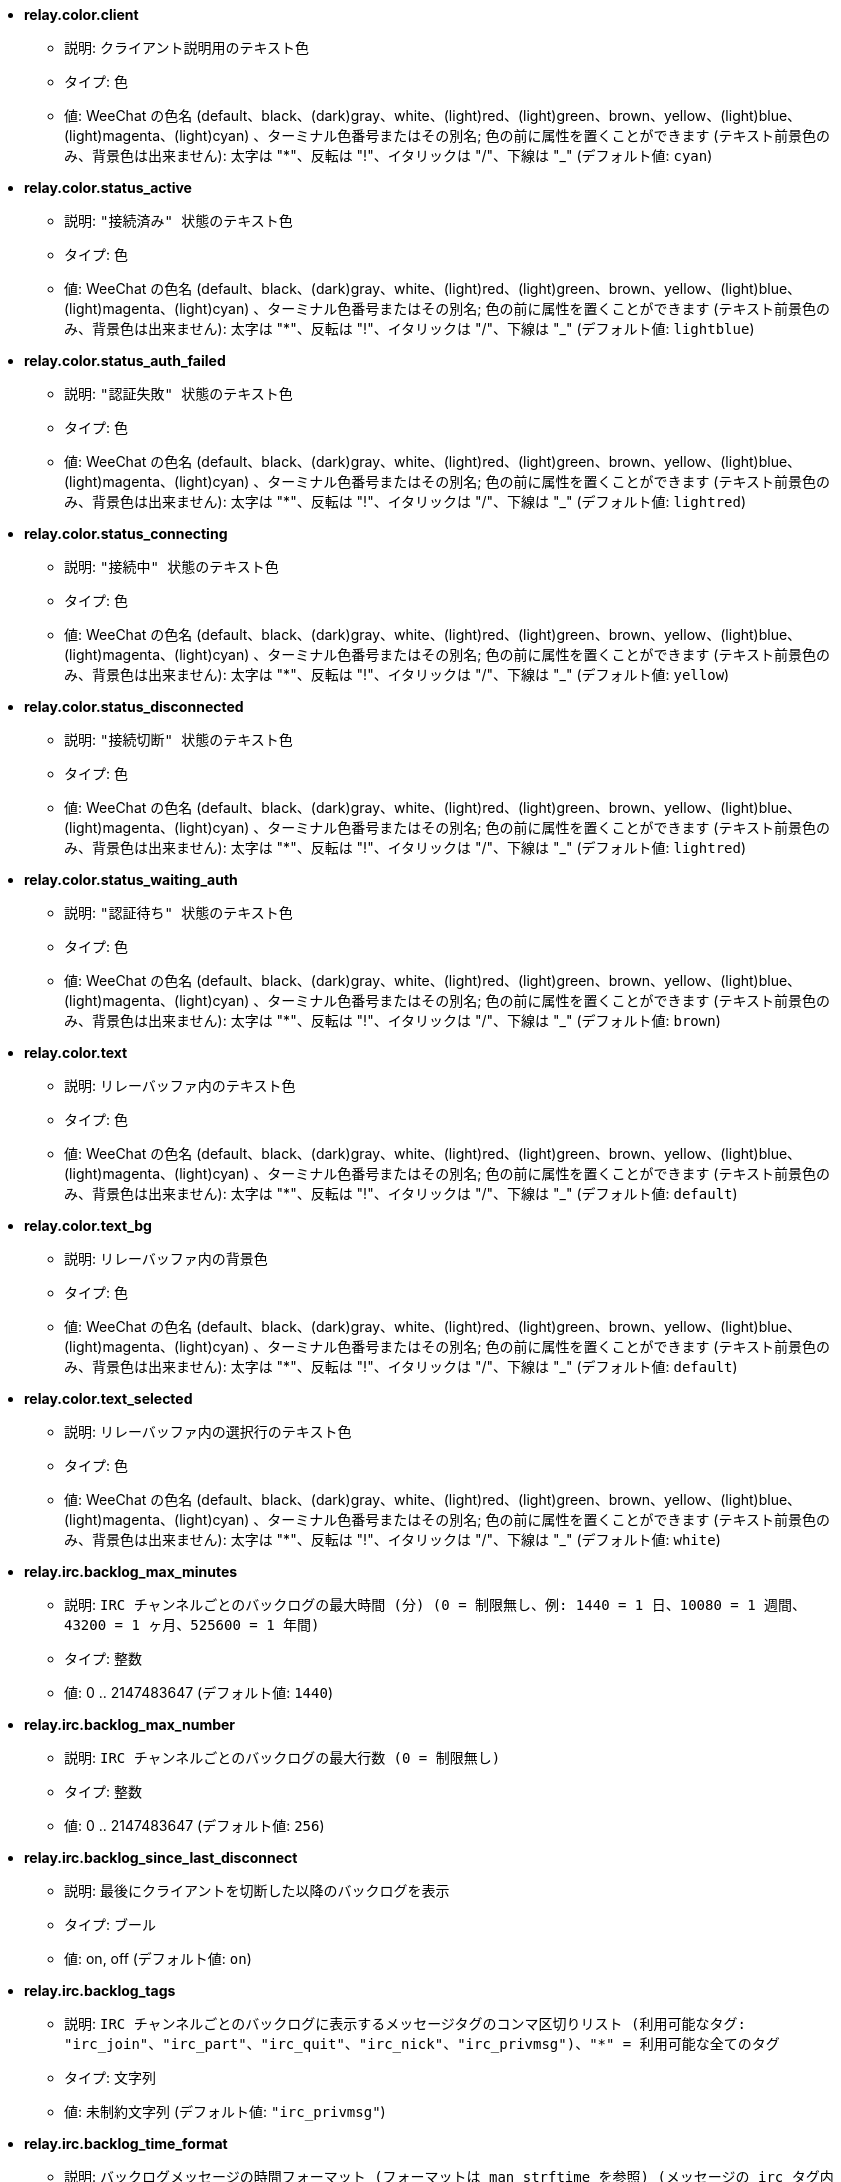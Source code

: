 //
// This file is auto-generated by script docgen.py.
// DO NOT EDIT BY HAND!
//
* [[option_relay.color.client]] *relay.color.client*
** 説明: `クライアント説明用のテキスト色`
** タイプ: 色
** 値: WeeChat の色名 (default、black、(dark)gray、white、(light)red、(light)green、brown、yellow、(light)blue、(light)magenta、(light)cyan) 、ターミナル色番号またはその別名; 色の前に属性を置くことができます (テキスト前景色のみ、背景色は出来ません): 太字は "*"、反転は "!"、イタリックは "/"、下線は "_" (デフォルト値: `cyan`)

* [[option_relay.color.status_active]] *relay.color.status_active*
** 説明: `"接続済み" 状態のテキスト色`
** タイプ: 色
** 値: WeeChat の色名 (default、black、(dark)gray、white、(light)red、(light)green、brown、yellow、(light)blue、(light)magenta、(light)cyan) 、ターミナル色番号またはその別名; 色の前に属性を置くことができます (テキスト前景色のみ、背景色は出来ません): 太字は "*"、反転は "!"、イタリックは "/"、下線は "_" (デフォルト値: `lightblue`)

* [[option_relay.color.status_auth_failed]] *relay.color.status_auth_failed*
** 説明: `"認証失敗" 状態のテキスト色`
** タイプ: 色
** 値: WeeChat の色名 (default、black、(dark)gray、white、(light)red、(light)green、brown、yellow、(light)blue、(light)magenta、(light)cyan) 、ターミナル色番号またはその別名; 色の前に属性を置くことができます (テキスト前景色のみ、背景色は出来ません): 太字は "*"、反転は "!"、イタリックは "/"、下線は "_" (デフォルト値: `lightred`)

* [[option_relay.color.status_connecting]] *relay.color.status_connecting*
** 説明: `"接続中" 状態のテキスト色`
** タイプ: 色
** 値: WeeChat の色名 (default、black、(dark)gray、white、(light)red、(light)green、brown、yellow、(light)blue、(light)magenta、(light)cyan) 、ターミナル色番号またはその別名; 色の前に属性を置くことができます (テキスト前景色のみ、背景色は出来ません): 太字は "*"、反転は "!"、イタリックは "/"、下線は "_" (デフォルト値: `yellow`)

* [[option_relay.color.status_disconnected]] *relay.color.status_disconnected*
** 説明: `"接続切断" 状態のテキスト色`
** タイプ: 色
** 値: WeeChat の色名 (default、black、(dark)gray、white、(light)red、(light)green、brown、yellow、(light)blue、(light)magenta、(light)cyan) 、ターミナル色番号またはその別名; 色の前に属性を置くことができます (テキスト前景色のみ、背景色は出来ません): 太字は "*"、反転は "!"、イタリックは "/"、下線は "_" (デフォルト値: `lightred`)

* [[option_relay.color.status_waiting_auth]] *relay.color.status_waiting_auth*
** 説明: `"認証待ち" 状態のテキスト色`
** タイプ: 色
** 値: WeeChat の色名 (default、black、(dark)gray、white、(light)red、(light)green、brown、yellow、(light)blue、(light)magenta、(light)cyan) 、ターミナル色番号またはその別名; 色の前に属性を置くことができます (テキスト前景色のみ、背景色は出来ません): 太字は "*"、反転は "!"、イタリックは "/"、下線は "_" (デフォルト値: `brown`)

* [[option_relay.color.text]] *relay.color.text*
** 説明: `リレーバッファ内のテキスト色`
** タイプ: 色
** 値: WeeChat の色名 (default、black、(dark)gray、white、(light)red、(light)green、brown、yellow、(light)blue、(light)magenta、(light)cyan) 、ターミナル色番号またはその別名; 色の前に属性を置くことができます (テキスト前景色のみ、背景色は出来ません): 太字は "*"、反転は "!"、イタリックは "/"、下線は "_" (デフォルト値: `default`)

* [[option_relay.color.text_bg]] *relay.color.text_bg*
** 説明: `リレーバッファ内の背景色`
** タイプ: 色
** 値: WeeChat の色名 (default、black、(dark)gray、white、(light)red、(light)green、brown、yellow、(light)blue、(light)magenta、(light)cyan) 、ターミナル色番号またはその別名; 色の前に属性を置くことができます (テキスト前景色のみ、背景色は出来ません): 太字は "*"、反転は "!"、イタリックは "/"、下線は "_" (デフォルト値: `default`)

* [[option_relay.color.text_selected]] *relay.color.text_selected*
** 説明: `リレーバッファ内の選択行のテキスト色`
** タイプ: 色
** 値: WeeChat の色名 (default、black、(dark)gray、white、(light)red、(light)green、brown、yellow、(light)blue、(light)magenta、(light)cyan) 、ターミナル色番号またはその別名; 色の前に属性を置くことができます (テキスト前景色のみ、背景色は出来ません): 太字は "*"、反転は "!"、イタリックは "/"、下線は "_" (デフォルト値: `white`)

* [[option_relay.irc.backlog_max_minutes]] *relay.irc.backlog_max_minutes*
** 説明: `IRC チャンネルごとのバックログの最大時間 (分) (0 = 制限無し、例: 1440 = 1 日、10080 = 1 週間、43200 = 1 ヶ月、525600 = 1 年間)`
** タイプ: 整数
** 値: 0 .. 2147483647 (デフォルト値: `1440`)

* [[option_relay.irc.backlog_max_number]] *relay.irc.backlog_max_number*
** 説明: `IRC チャンネルごとのバックログの最大行数 (0 = 制限無し)`
** タイプ: 整数
** 値: 0 .. 2147483647 (デフォルト値: `256`)

* [[option_relay.irc.backlog_since_last_disconnect]] *relay.irc.backlog_since_last_disconnect*
** 説明: `最後にクライアントを切断した以降のバックログを表示`
** タイプ: ブール
** 値: on, off (デフォルト値: `on`)

* [[option_relay.irc.backlog_tags]] *relay.irc.backlog_tags*
** 説明: `IRC チャンネルごとのバックログに表示するメッセージタグのコンマ区切りリスト (利用可能なタグ: "irc_join"、"irc_part"、"irc_quit"、"irc_nick"、"irc_privmsg")、"*" = 利用可能な全てのタグ`
** タイプ: 文字列
** 値: 未制約文字列 (デフォルト値: `"irc_privmsg"`)

* [[option_relay.irc.backlog_time_format]] *relay.irc.backlog_time_format*
** 説明: `バックログメッセージの時間フォーマット (フォーマットは man strftime を参照) (メッセージの irc タグ内に時間の情報が含まれるため、クライアントがサーバの "server-time" 機能を利用可能にした場合、これは利用されません); 空文字列 = バックログメッセージで時間を表示しない`
** タイプ: 文字列
** 値: 未制約文字列 (デフォルト値: `"[%H:%M] "`)

* [[option_relay.look.auto_open_buffer]] *relay.look.auto_open_buffer*
** 説明: `新しいクライアントが接続したらリレーバッファを自動的に開く`
** タイプ: ブール
** 値: on, off (デフォルト値: `on`)

* [[option_relay.look.raw_messages]] *relay.look.raw_messages*
** 説明: `生データバッファが閉じられた時にメモリに保存する生メッセージの数 (生データバッファを開いたときに表示されるメッセージ)`
** タイプ: 整数
** 値: 0 .. 65535 (デフォルト値: `256`)

* [[option_relay.network.allowed_ips]] *relay.network.allowed_ips*
** 説明: `リレーの利用を許可する IP アドレスの POSIX 拡張正規表現 (大文字小文字の区別無し、最初に \"(?-i)\" をつければ区別有り)、例: "^(123.45.67.89|192.160.*)$"`
** タイプ: 文字列
** 値: 未制約文字列 (デフォルト値: `""`)

* [[option_relay.network.bind_address]] *relay.network.bind_address*
** 説明: `割り当てるアドレス (空の場合、全てのインターフェイスからの接続を受け付ける、"127.0.0.1" を使えばローカルマシンからの接続のみ許可)`
** タイプ: 文字列
** 値: 未制約文字列 (デフォルト値: `""`)

* [[option_relay.network.clients_purge_delay]] *relay.network.clients_purge_delay*
** 説明: `接続を切ったクライアントを追い出すまでの遅延時間 (分単位、0 = すぐにクライアントを追い出す、-1 = 追い出さない)`
** タイプ: 整数
** 値: -1 .. 43200 (デフォルト値: `0`)

* [[option_relay.network.compression_level]] *relay.network.compression_level*
** 説明: `WeeChat プロトコルでクライアントに送信するパケットの圧縮レベル (0 = 圧縮しない、1 = 低圧縮 ... 9 = 高圧縮)`
** タイプ: 整数
** 値: 0 .. 9 (デフォルト値: `6`)

* [[option_relay.network.ipv6]] *relay.network.ipv6*
** 説明: `デフォルトで IPv6 ソケットをリッスン (デフォルトの IPv4 に加えて); 特定のプロトコル (/help relay を参照) でプロトコルに IPv4 と IPv6 (個別または両方) を強制`
** タイプ: ブール
** 値: on, off (デフォルト値: `on`)

* [[option_relay.network.max_clients]] *relay.network.max_clients*
** 説明: `ポートに接続するクライアントの最大数`
** タイプ: 整数
** 値: 1 .. 1024 (デフォルト値: `5`)

* [[option_relay.network.password]] *relay.network.password*
** 説明: `このリレーを利用するためにクライアントが必要なパスワード (空の場合パスワードなし) (注意: 値は評価されます、/help eval を参照してください)`
** タイプ: 文字列
** 値: 未制約文字列 (デフォルト値: `""`)

* [[option_relay.network.ssl_cert_key]] *relay.network.ssl_cert_key*
** 説明: `SSL 証明書と秘密鍵のファイル (SSL 接続を利用するクライアント用)`
** タイプ: 文字列
** 値: 未制約文字列 (デフォルト値: `"%h/ssl/relay.pem"`)

* [[option_relay.network.ssl_priorities]] *relay.network.ssl_priorities*
** 説明: `gnutls の優先度を示した文字列 (構文は、gnutls マニュアルの gnutls_priority_init 関数のドキュメントを参照、通例: "PERFORMANCE", "NORMAL", "SECURE128", "SECURE256", "EXPORT", "NONE")`
** タイプ: 文字列
** 値: 未制約文字列 (デフォルト値: `"NORMAL:-VERS-SSL3.0"`)

* [[option_relay.network.websocket_allowed_origins]] *relay.network.websocket_allowed_origins*
** 説明: `ウェブソケットに使うことを許可する origin の "POSIX 拡張正規表現 (大文字小文字を区別しない、"(?-i)" を先頭に置くと大文字小文字を区別する)、例: "^http://(www\.)?example\.(com|org)"`
** タイプ: 文字列
** 値: 未制約文字列 (デフォルト値: `""`)
